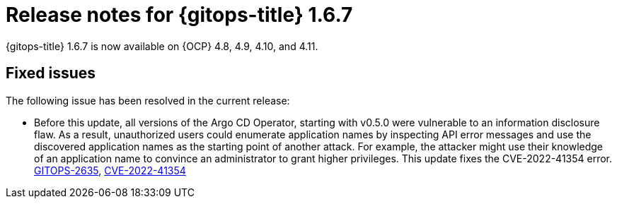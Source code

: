 // Module included in the following assembly:
//
// * release_notes/gitops-release-notes.adoc

:_content-type: REFERENCE

[id="gitops-release-notes-1-6-7_{context}"]
= Release notes for {gitops-title} 1.6.7

{gitops-title} 1.6.7 is now available on {OCP} 4.8, 4.9, 4.10, and 4.11.

[id="fixed-issues-1-6-7_{context}"]
== Fixed issues
The following issue has been resolved in the current release:

* Before this update, all versions of the Argo CD Operator, starting with v0.5.0 were vulnerable to an information disclosure flaw. As a result, unauthorized users could enumerate application names by inspecting API error messages and use the discovered application names as the starting point of another attack. For example, the attacker might use their knowledge of an application name to convince an administrator to grant higher privileges. This update fixes the CVE-2022-41354 error. link:https://issues.redhat.com/browse/GITOPS-2635[GITOPS-2635], link:https://access.redhat.com/security/cve/CVE-2022-41354[CVE-2022-41354]